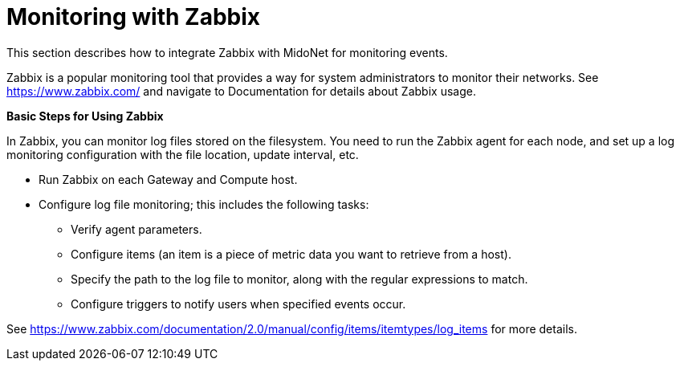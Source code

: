[[zabbix]]
= Monitoring with Zabbix

This section describes how to integrate Zabbix with MidoNet for monitoring
events.

Zabbix is a popular monitoring tool that provides a way for system
administrators to monitor their networks. See https://www.zabbix.com/ and
navigate to Documentation for details about Zabbix usage.

*Basic Steps for Using Zabbix*

In Zabbix, you can monitor log files stored on the filesystem. You need to run
the Zabbix agent for each node, and set up a log monitoring configuration with
the file location, update interval, etc.

* Run Zabbix on each Gateway and Compute host.

* Configure log file monitoring; this includes the following tasks:

** Verify agent parameters.

** Configure items (an item is a piece of metric data you want to retrieve from
a host).

** Specify the path to the log file to monitor, along with the regular
expressions to match.

** Configure triggers to notify users when specified events occur.

See
https://www.zabbix.com/documentation/2.0/manual/config/items/itemtypes/log_items
for more details.
